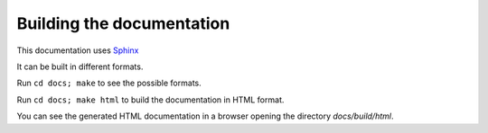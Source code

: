 Building the documentation
=========================

This documentation uses `Sphinx <https://www.sphinx-doc.org/>`_

It can be built in different formats.

Run ``cd docs; make`` to see the possible formats.

Run ``cd docs; make html`` to build the documentation in HTML format.

You can see the generated HTML documentation in a browser opening the directory
`docs/build/html`.
